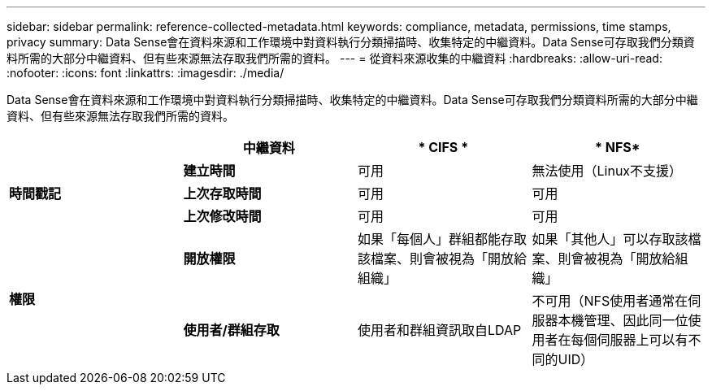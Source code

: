---
sidebar: sidebar 
permalink: reference-collected-metadata.html 
keywords: compliance, metadata, permissions, time stamps, privacy 
summary: Data Sense會在資料來源和工作環境中對資料執行分類掃描時、收集特定的中繼資料。Data Sense可存取我們分類資料所需的大部分中繼資料、但有些來源無法存取我們所需的資料。 
---
= 從資料來源收集的中繼資料
:hardbreaks:
:allow-uri-read: 
:nofooter: 
:icons: font
:linkattrs: 
:imagesdir: ./media/


[role="lead"]
Data Sense會在資料來源和工作環境中對資料執行分類掃描時、收集特定的中繼資料。Data Sense可存取我們分類資料所需的大部分中繼資料、但有些來源無法存取我們所需的資料。

|===
|  | *中繼資料* | * CIFS * | * NFS* 


.3+| *時間戳記* | *建立時間* | 可用 | 無法使用（Linux不支援） 


| *上次存取時間* | 可用 | 可用 


| *上次修改時間* | 可用 | 可用 


.2+| *權限* | *開放權限* | 如果「每個人」群組都能存取該檔案、則會被視為「開放給組織」 | 如果「其他人」可以存取該檔案、則會被視為「開放給組織」 


| *使用者/群組存取* | 使用者和群組資訊取自LDAP | 不可用（NFS使用者通常在伺服器本機管理、因此同一位使用者在每個伺服器上可以有不同的UID） 
|===
